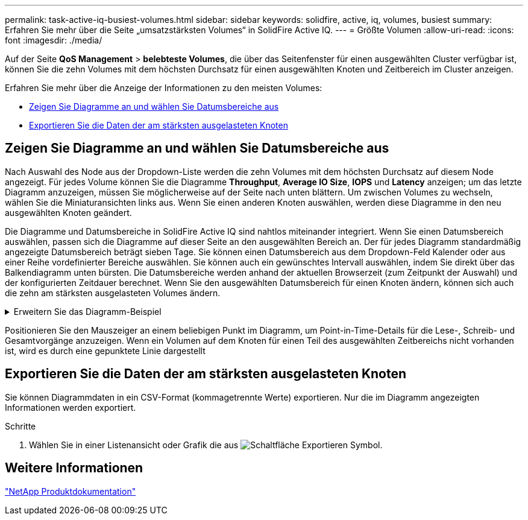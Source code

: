 ---
permalink: task-active-iq-busiest-volumes.html 
sidebar: sidebar 
keywords: solidfire, active, iq, volumes, busiest 
summary: Erfahren Sie mehr über die Seite „umsatzstärksten Volumes“ in SolidFire Active IQ. 
---
= Größte Volumen
:allow-uri-read: 
:icons: font
:imagesdir: ./media/


[role="lead"]
Auf der Seite *QoS Management* > *belebteste Volumes*, die über das Seitenfenster für einen ausgewählten Cluster verfügbar ist, können Sie die zehn Volumes mit dem höchsten Durchsatz für einen ausgewählten Knoten und Zeitbereich im Cluster anzeigen.

Erfahren Sie mehr über die Anzeige der Informationen zu den meisten Volumes:

* <<Zeigen Sie Diagramme an und wählen Sie Datumsbereiche aus>>
* <<Exportieren Sie die Daten der am stärksten ausgelasteten Knoten>>




== Zeigen Sie Diagramme an und wählen Sie Datumsbereiche aus

Nach Auswahl des Node aus der Dropdown-Liste werden die zehn Volumes mit dem höchsten Durchsatz auf diesem Node angezeigt. Für jedes Volume können Sie die Diagramme *Throughput*, *Average IO Size*, *IOPS* und *Latency* anzeigen; um das letzte Diagramm anzuzeigen, müssen Sie möglicherweise auf der Seite nach unten blättern. Um zwischen Volumes zu wechseln, wählen Sie die Miniaturansichten links aus. Wenn Sie einen anderen Knoten auswählen, werden diese Diagramme in den neu ausgewählten Knoten geändert.

Die Diagramme und Datumsbereiche in SolidFire Active IQ sind nahtlos miteinander integriert. Wenn Sie einen Datumsbereich auswählen, passen sich die Diagramme auf dieser Seite an den ausgewählten Bereich an. Der für jedes Diagramm standardmäßig angezeigte Datumsbereich beträgt sieben Tage. Sie können einen Datumsbereich aus dem Dropdown-Feld Kalender oder aus einer Reihe vordefinierter Bereiche auswählen. Sie können auch ein gewünschtes Intervall auswählen, indem Sie direkt über das Balkendiagramm unten bürsten. Die Datumsbereiche werden anhand der aktuellen Browserzeit (zum Zeitpunkt der Auswahl) und der konfigurierten Zeitdauer berechnet. Wenn Sie den ausgewählten Datumsbereich für einen Knoten ändern, können sich auch die zehn am stärksten ausgelasteten Volumes ändern.

.Erweitern Sie das Diagramm-Beispiel
[%collapsible]
====
image:busiest_volumes.PNG["Grafische Anzeige für die meisten Volumes"]

====
Positionieren Sie den Mauszeiger an einem beliebigen Punkt im Diagramm, um Point-in-Time-Details für die Lese-, Schreib- und Gesamtvorgänge anzuzeigen. Wenn ein Volumen auf dem Knoten für einen Teil des ausgewählten Zeitbereichs nicht vorhanden ist, wird es durch eine gepunktete Linie dargestellt



== Exportieren Sie die Daten der am stärksten ausgelasteten Knoten

Sie können Diagrammdaten in ein CSV-Format (kommagetrennte Werte) exportieren. Nur die im Diagramm angezeigten Informationen werden exportiert.

.Schritte
. Wählen Sie in einer Listenansicht oder Grafik die aus image:export_button.PNG["Schaltfläche Exportieren"] Symbol.




== Weitere Informationen

https://www.netapp.com/support-and-training/documentation/["NetApp Produktdokumentation"^]
